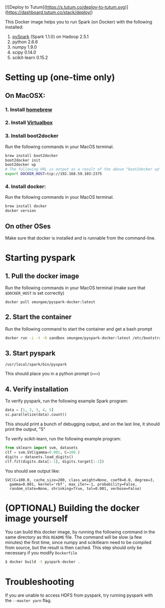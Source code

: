 [![Deploy to Tutum](https://s.tutum.co/deploy-to-tutum.svg)](https://dashboard.tutum.co/stack/deploy/)

This Docker image helps you to run Spark (on Docker) with the following installed:

1. [[https://spark.apache.org/][pySpark]] (Spark 1.1.0) on Hadoop 2.5.1
2. python 2.6.6
3. numpy 1.9.0
4. scipy 0.14.0
5. scikit-learn 0.15.2

* Setting up (one-time only)

** On MacOSX:
*** 1. Install [[http://brew.sh][homebrew]]
*** 2. Install [[https://www.virtualbox.org/wiki/Downloads][Virtualbox]]
*** 3. Install boot2docker

Run the following commands in your MacOS terminal.

#+begin_src sh
brew install boot2docker
boot2docker init
boot2docker up
# The following URL is output as a result of the above "boot2docker up" command. 
export DOCKER_HOST=tcp://192.168.59.103:2375
#+end_src
*** 4. Install docker:

Run the following commands in your MacOS terminal.

#+begin_src sh
brew install docker
docker version
#+end_src

** On other OSes

Make sure that docker is installed and is runnable from the command-line.  

* Starting pyspark


** 1. Pull the docker image

Run the following commands in your MacOS terminal (make sure that
=$DOCKER_HOST= is set correctly)

#+begin_src 
docker pull smungee/pyspark-docker:latest
#+end_src


** 2. Start the container

Run the following command to start the container and get a bash prompt

#+begin_src sh
docker run -i -t -h sandbox smungee/pyspark-docker:latest /etc/bootstrap.sh -bash
#+end_src

** 3. Start pyspark

#+begin_src 
/usr/local/spark/bin/pyspark
#+end_src

This should place you in a python prompt (=>>>=)
** 4. Verify installation

To verify pyspark, run the following example Spark program:
#+begin_src python
data = [1, 2, 3, 4, 5]
sc.parallelize(data).count()
#+end_src

This should print a bunch of debugging output, and on the last line,
it should print the output, "5"

To verify scikit-learn, run the following example program:

#+begin_src python
from sklearn import svm, datasets
clf = svm.SVC(gamma=0.001, C=100.)
digits = datasets.load_digits()
clf.fit(digits.data[:-1], digits.target[:-1])
#+end_src

You should see output like:
#+begin_src 
SVC(C=100.0, cache_size=200, class_weight=None, coef0=0.0, degree=3,
  gamma=0.001, kernel='rbf', max_iter=-1, probability=False,
  random_state=None, shrinking=True, tol=0.001, verbose=False)
#+end_src

* (OPTIONAL) Building the docker image yourself

You can build this docker image, by running the following command in
the same directory as this =README= file. The command will be slow (a
few minutes) the first time, since numpy and scikitlearn need to be
compiled from source, but the result is then cached. This step should
only be necessary if you modify =Dockerfile=

#+begin_src sh
$ docker build -t pyspark-docker .
#+end_src
* Troubleshooting
If you are unable to access HDFS from pyspark, try running pyspark with the =--master yarn= flag.

